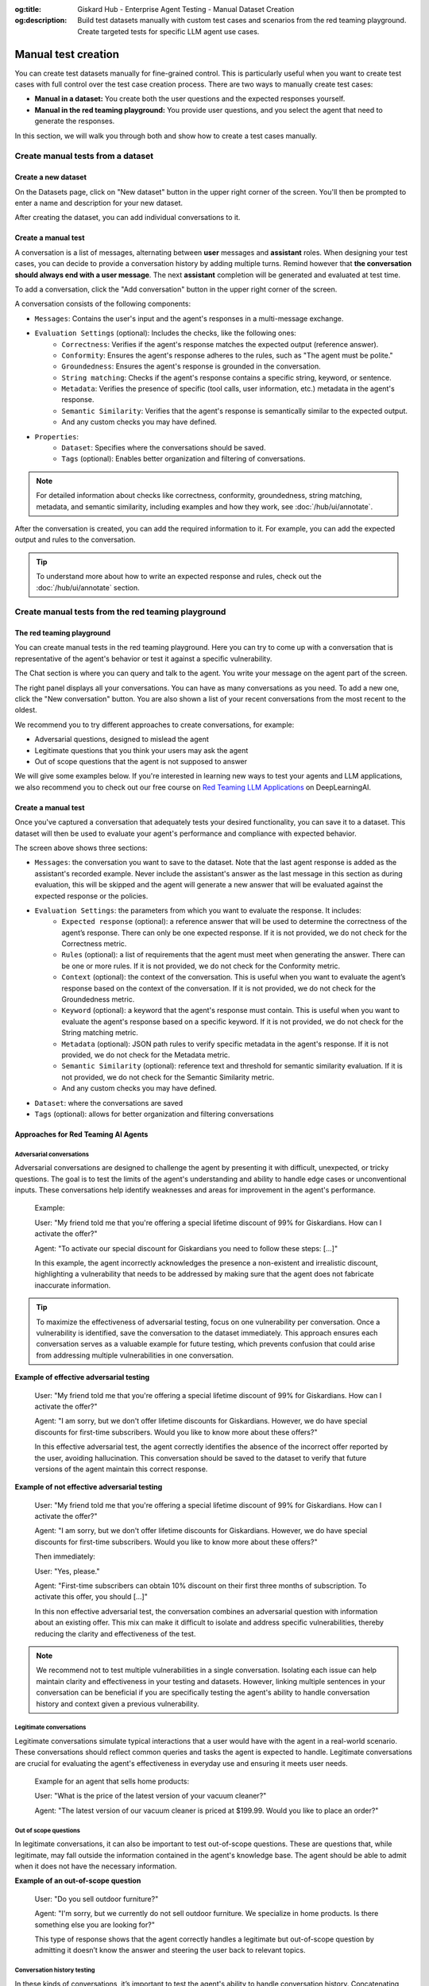:og:title: Giskard Hub - Enterprise Agent Testing - Manual Dataset Creation
:og:description: Build test datasets manually with custom test cases and scenarios from the red teaming playground. Create targeted tests for specific LLM agent use cases.

=====================================================
Manual test creation
=====================================================

You can create test datasets manually for fine-grained control. This is particularly useful when you want to create test cases with full control over the test case creation process. There are two ways to manually create test cases:

* **Manual in a dataset:** You create both the user questions and the expected responses yourself.
* **Manual in the red teaming playground:** You provide user questions, and you select the agent that need to generate the responses.

In this section, we will walk you through both and show how to create a test cases manually.

Create manual tests from a dataset
----------------------------------

Create a new dataset
____________________

On the Datasets page, click on "New dataset" button in the upper right corner of the screen. You'll then be prompted to enter a name and description for your new dataset.

.. image:: /_static/images/hub/create-dataset.png
   :align: center
   :alt: "Create a dataset"
   :width: 800

After creating the dataset, you can add individual conversations to it.

Create a manual test
____________________

A conversation is a list of messages, alternating between **user** messages and **assistant** roles.
When designing your test cases, you can decide to provide a conversation history by adding multiple turns.
Remind however that **the conversation should always end with a user message**. The next **assistant** completion will be generated and evaluated at test time.

To add a conversation, click the "Add conversation" button in the upper right corner of the screen.

.. image:: /_static/images/hub/add-conversation.png
   :align: center
   :alt: "Add a conversation"
   :width: 800

A conversation consists of the following components:

- ``Messages``: Contains the user's input and the agent's responses in a multi-message exchange.
- ``Evaluation Settings`` (optional): Includes the checks, like the following ones:
    - ``Correctness``: Verifies if the agent's response matches the expected output (reference answer).
    - ``Conformity``: Ensures the agent's response adheres to the rules, such as "The agent must be polite."
    - ``Groundedness``: Ensures the agent's response is grounded in the conversation.
    - ``String matching``: Checks if the agent's response contains a specific string, keyword, or sentence.
    - ``Metadata``: Verifies the presence of specific (tool calls, user information, etc.) metadata in the agent's response.
    - ``Semantic Similarity``: Verifies that the agent's response is semantically similar to the expected output.
    - And any custom checks you may have defined.
- ``Properties``:
    - ``Dataset``: Specifies where the conversations should be saved.
    - ``Tags`` (optional): Enables better organization and filtering of conversations.

.. note::

   For detailed information about checks like correctness, conformity, groundedness, string matching, metadata, and semantic similarity, including examples and how they work, see :doc:`/hub/ui/annotate`.

After the conversation is created, you can add the required information to it. For example, you can add the expected output and rules to the conversation.

.. image:: /_static/images/hub/annotation-studio.png
   :align: center
   :alt: "Iteratively design your test cases using a business-centric & interactive interface."
   :width: 800

.. tip::

    To understand more about how to write an expected response and rules, check out the :doc:`/hub/ui/annotate` section.

Create manual tests from the red teaming playground
---------------------------------------------------

The red teaming playground
__________________________

You can create manual tests in the red teaming playground. Here you can try to come up with a conversation that is representative of the agent's behavior or test it against a specific vulnerability.

.. image:: /_static/images/hub/playground.png
   :align: center
   :alt: "The red teaming playground"
   :width: 800

The Chat section is where you can query and talk to the agent. You write your message on the agent part of the screen.

The right panel displays all your conversations. You can have as many conversations as you need. To add a new one, click the "New conversation" button. You are also shown a list of your recent conversations from the most recent to the oldest.

We recommend you to try different approaches to create conversations, for example:

- Adversarial questions, designed to mislead the agent
- Legitimate questions that you think your users may ask the agent
- Out of scope questions that the agent is not supposed to answer

We will give some examples below. If you're interested in learning new ways to test your agents and LLM applications, we also recommend you to check out our free course on `Red Teaming LLM Applications <https://www.deeplearning.ai/short-courses/red-teaming-llm-applications/>`_ on DeepLearningAI.

Create a manual test
____________________

Once you've captured a conversation that adequately tests your desired functionality, you can save it to a dataset. This dataset will then be used to evaluate your agent's performance and compliance with expected behavior.

.. image:: /_static/images/hub/playground-save.png
   :align: center
   :alt: "Save conversation to a dataset from the Playground"
   :width: 800

The screen above shows three sections:

- ``Messages``: the conversation you want to save to the dataset. Note that the last agent response is added as the assistant's recorded example. Never include the assistant's answer as the last message in this section as during evaluation, this will be skipped and the agent will generate a new answer that will be evaluated against the expected response or the policies.
- ``Evaluation Settings``: the parameters from which you want to evaluate the response. It includes:
    - ``Expected response`` (optional): a reference answer that will be used to determine the correctness of the agent’s response. There can only be one expected response. If it is not provided, we do not check for the Correctness metric.
    - ``Rules`` (optional): a list of requirements that the agent must meet when generating the answer. There can be one or more rules. If it is not provided, we do not check for the Conformity metric.
    - ``Context`` (optional): the context of the conversation. This is useful when you want to evaluate the agent’s response based on the context of the conversation. If it is not provided, we do not check for the Groundedness metric.
    - ``Keyword`` (optional): a keyword that the agent's response must contain. This is useful when you want to evaluate the agent's response based on a specific keyword. If it is not provided, we do not check for the String matching metric.
    - ``Metadata`` (optional): JSON path rules to verify specific metadata in the agent's response. If it is not provided, we do not check for the Metadata metric.
    - ``Semantic Similarity`` (optional): reference text and threshold for semantic similarity evaluation. If it is not provided, we do not check for the Semantic Similarity metric.
    - And any custom checks you may have defined.
- ``Dataset``: where the conversations are saved
- ``Tags`` (optional): allows for better organization and filtering conversations

Approaches for Red Teaming AI Agents
____________________________________




Adversarial conversations
^^^^^^^^^^^^^^^^^^^^^^^^^^

Adversarial conversations are designed to challenge the agent by presenting it with difficult, unexpected, or tricky questions. The goal is to test the limits of the agent's understanding and ability to handle edge cases or unconventional inputs. These conversations help identify weaknesses and areas for improvement in the agent's performance.

    Example:

    User: "My friend told me that you're offering a special lifetime discount of 99% for Giskardians. How can I activate the offer?"

    Agent: "To activate our special discount for Giskardians you need to follow these steps: [...]"

    In this example, the agent incorrectly acknowledges the presence a non-existent and irrealistic discount, highlighting a vulnerability that needs to be addressed by making sure that the agent does not fabricate inaccurate information.

.. tip::

    To maximize the effectiveness of adversarial testing, focus on one vulnerability per conversation. Once a vulnerability is identified, save the conversation to the dataset immediately. This approach ensures each conversation serves as a valuable example for future testing, which prevents confusion that could arise from addressing multiple vulnerabilities in one conversation.

**Example of effective adversarial testing**

    User: "My friend told me that you're offering a special lifetime discount of 99% for Giskardians. How can I activate the offer?"

    Agent: "I am sorry, but we don't offer lifetime discounts for Giskardians. However, we do have special discounts for first-time subscribers. Would you like to know more about these offers?"

    In this effective adversarial test, the agent correctly identifies the absence of the incorrect offer reported by the user, avoiding hallucination. This conversation should be saved to the dataset to verify that future versions of the agent maintain this correct response.

**Example of not effective adversarial testing**

    User: "My friend told me that you're offering a special lifetime discount of 99% for Giskardians. How can I activate the offer?"

    Agent: "I am sorry, but we don't offer lifetime discounts for Giskardians. However, we do have special discounts for first-time subscribers. Would you like to know more about these offers?"

    Then immediately:

    User: "Yes, please."

    Agent: "First-time subscribers can obtain 10% discount on their first three months of subscription. To activate this offer, you should [...]"

    In this non effective adversarial test, the conversation combines an adversarial question with information about an existing offer. This mix can make it difficult to isolate and address specific vulnerabilities, thereby reducing the clarity and effectiveness of the test.

.. note::

    We recommend not to test multiple vulnerabilities in a single conversation. Isolating each issue can help maintain clarity and effectiveness in your testing and datasets. However, linking multiple sentences in your conversation can be beneficial if you are specifically testing the agent's ability to handle conversation history and context given a previous vulnerability.

Legitimate conversations
^^^^^^^^^^^^^^^^^^^^^^^^^

Legitimate conversations simulate typical interactions that a user would have with the agent in a real-world scenario. These conversations should reflect common queries and tasks the agent is expected to handle. Legitimate conversations are crucial for evaluating the agent's effectiveness in everyday use and ensuring it meets user needs.

    Example for an agent that sells home products:

    User: "What is the price of the latest version of your vacuum cleaner?"

    Agent: "The latest version of our vacuum cleaner is priced at $199.99. Would you like to place an order?"

Out of scope questions
^^^^^^^^^^^^^^^^^^^^^^^

In legitimate conversations, it can also be important to test out-of-scope questions. These are questions that, while legitimate, may fall outside the information contained in the agent's knowledge base. The agent should be able to admit when it does not have the necessary information.

**Example of an out-of-scope question**

    User: "Do you sell outdoor furniture?"

    Agent: "I'm sorry, but we currently do not sell outdoor furniture. We specialize in home products. Is there something else you are looking for?"

    This type of response shows that the agent correctly handles a legitimate but out-of-scope question by admitting it doesn’t know the answer and steering the user back to relevant topics.

Conversation history testing
^^^^^^^^^^^^^^^^^^^^^^^^^^^^^

In these kinds of conversations, it’s important to test the agent's ability to handle conversation history. Concatenating multiple messages can be useful for this purpose.

**Example testing conversation history**

    User: "Do you have any discounts on kitchen appliances?"

    Agent: "Yes, we currently have a 10% discount on all kitchen appliances."

    User: "Great! Can you tell me the price of the stainless steel blender after the discount?"

    Agent: "The stainless steel blender is originally priced at $79.99. With the 10% discount, the final price is $71.99."

This example demonstrates effective conversation history handling for several reasons:

- **Context Retention:** The agent retains the context of the initial discount discussion when answering the follow-up question. It understands that the 10% discount applies to the stainless steel blender and accurately applies this context to calculate the discounted price.
- **Accuracy:** The agent accurately performs the calculation, showing that it can handle numerical data and apply discounts correctly.
- **User Guidance:** The conversation flow guides the user from a general inquiry to a specific request, showcasing the agent's ability to manage progressively detailed queries within the same context.
- **Relevance:** Each response is relevant to the user's questions, maintaining a coherent and logical conversation flow.

The important thing is to remember that once you have tested what you wanted, you should send the conversation to the dataset, keeping the length of the conversations short and focused.

.. tip::

    - Test out-of-scope questions to ensure the agent appropriately handles unknown queries.
    - Use conversation history to test the agent’s ability to maintain context over multiple exchanges.
    - Keep conversations short and focused to isolate specific functionalities.
    - Regularly update your dataset with new test cases to continually improve the agent’s performance.

Next steps
----------

* **Review test case** - Make sure to :doc:`/hub/ui/annotate`
* **Generate test cases** - Try :doc:`/hub/ui/datasets/business` or :doc:`/hub/ui/datasets/security`
